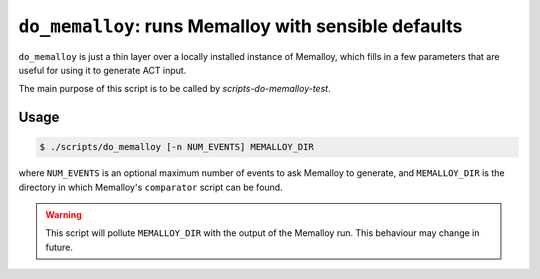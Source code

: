 .. _scripts-do-memalloy:

``do_memalloy``: runs Memalloy with sensible defaults
=====================================================

``do_memalloy`` is just a thin layer over a locally installed instance of
Memalloy, which fills in a few parameters that are useful for using it to
generate ACT input.

The main purpose of this script is to be called by
`scripts-do-memalloy-test`.

Usage
-----

.. code-block:: console

   $ ./scripts/do_memalloy [-n NUM_EVENTS] MEMALLOY_DIR

where ``NUM_EVENTS`` is an optional maximum number of events to ask Memalloy to
generate, and ``MEMALLOY_DIR`` is the directory in which Memalloy's
``comparator`` script can be found.

.. warning::

   This script will pollute ``MEMALLOY_DIR`` with the output of the Memalloy
   run.  This behaviour may change in future.
